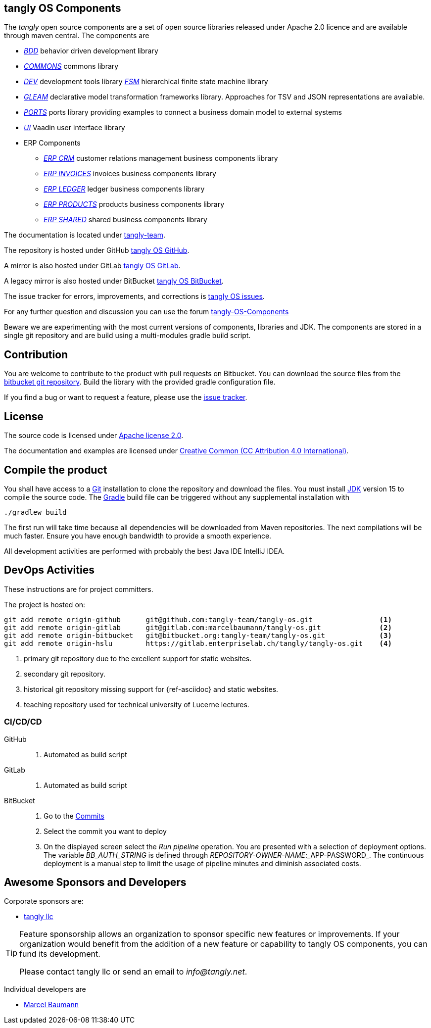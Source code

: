 == tangly OS Components

The _tangly_ open source components are a set of open source libraries released under Apache 2.0 licence and are available through maven central.
The components are

* link:net.tangly.bdd/readme.md[_BDD_] behavior driven development library
* link:net.tangly.commons/readme.md[_COMMONS_] commons library
* link:net.tangly.dev/readme.md[_DEV_] development tools library
link:net.tangly.fsm/readme.md[_FSM_] hierarchical finite state machine library
* link:net.tangly.gleam/readme.md[_GLEAM_] declarative model transformation frameworks library.
Approaches for TSV and JSON representations are available.
* link:net.tangly.ports/readme.md[_PORTS_] ports library providing examples to connect a business domain model to external systems
* link:net.tangly.ui/readme.md[_UI_] Vaadin user interface library
* ERP Components
** link:net.tangly.erp.crm/readme.md[_ERP CRM_] customer relations management business components library
** link:net.tangly.erp.invoices/readme.md[_ERP INVOICES_] invoices business components library
** link:net.tangly.erp.ledger/readme.md[_ERP LEDGER_] ledger business components library
** link:net.tangly.erp.products/readme.md[_ERP PRODUCTS_] products business components library
** link:net.tangly.erp.shared/readme.md[_ERP SHARED_] shared business components library

The documentation is located under https://blog.tangly.net/[tangly-team].

The repository is hosted under GitHub https://github.com/marcelbaumann/tangly-os.git[tangly OS GitHub].

A mirror is also hosted under GitLab https://gitlab.com/marcelbaumann/tangly-os[tangly OS GitLab].

A legacy mirror is also hosted under BitBucket https://bitbucket.org/tangly-team/tangly-os.git[tangly OS BitBucket].

The issue tracker for errors, improvements, and corrections is https://bitbucket.org/tangly-team/tangly-os/issues[tangly OS issues].

For any further question and discussion you can use the forum https://groups.google.com/g/tangly-os-components[tangly-OS-Components]

Beware we are experimenting with the most current versions of components, libraries and JDK.
The components are stored in a single git repository and are build using a multi-modules gradle build script.

== Contribution

You are welcome to contribute to the product with pull requests on Bitbucket.
You can download the source files from the https://bitbucket.org/tangly-team/tangly-os.git[bitbucket git repository].
Build the library with the provided gradle configuration file.

If you find a bug or want to request a feature, please use the https://bitbucket.org/tangly-team/tangly-os/issues[issue tracker].

== License

The source code is licensed under https://www.apache.org/licenses/LICENSE-2.0[Apache license 2.0].

The documentation and examples are licensed under https://creativecommons.org/licenses/by/4.0/[Creative Common (CC Attribution 4.0 International)].

== Compile the product

You shall have access to a https://git-scm.com/[Git] installation to clone the repository and download the files.
You must install https://openjdk.java.net/install/index.html[JDK] version 15 to compile the source code.
The https://gradle.org/[Gradle] build file can be triggered without any supplemental installation with

[source,shell]
----
./gradlew build
----

The first run will take time because all dependencies will be downloaded from Maven repositories.
The next compilations will be much faster.
Ensure you have enough bandwidth to provide a smooth experience.

All development activities are performed with probably the best Java IDE IntelliJ IDEA.

== DevOps Activities

These instructions are for project committers.

The project is hosted on:

[source, bash]
----
git add remote origin-github      git@github.com:tangly-team/tangly-os.git                <1>
git add remote origin-gitlab      git@gitlab.com:marcelbaumann/tangly-os.git              <2>
git add remote origin-bitbucket   git@bitbucket.org:tangly-team/tangly-os.git             <3>
git add remote origin-hslu        https://gitlab.enterpriselab.ch/tangly/tangly-os.git    <4>
----
<1> primary git repository due to the excellent support for static websites.
<2> secondary git repository.
<3> historical git repository missing support for {ref-asciidoc} and static websites.
<4> teaching repository used for technical university of Lucerne lectures.

=== CI/CD/CD

GitHub::
. Automated as build script
GitLab::
. Automated as build script
BitBucket::
. Go to the https://bitbucket.org/tangly-team/tangly-os/commits/[Commits]
. Select the commit you want to deploy
. On the displayed screen select the _Run pipeline_ operation.
You are presented with a selection of deployment options.
The variable _BB_AUTH_STRING_ is defined through _REPOSITORY-OWNER-NAME_:_APP-PASSWORD_.
The continuous deployment is a manual step to limit the usage of pipeline minutes and diminish associated costs.

== Awesome Sponsors and Developers

Corporate sponsors are:

* https://www.tangly.net[tangly llc]

[TIP]
====
Feature sponsorship allows an organization to sponsor specific new features or improvements.
If your organization would benefit from the addition of a new feature or capability to tangly OS components, you can fund its development.

Please contact tangly llc or send an email to _info@tangly.net_.
====

Individual developers are

* https://linkedin.com/in/marcelbaumann[Marcel Baumann]
